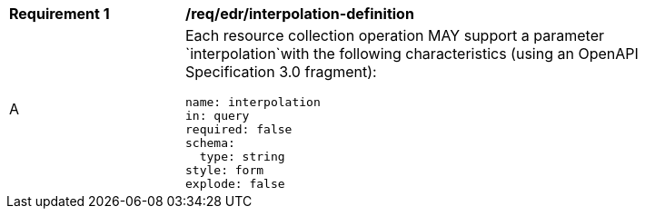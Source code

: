 [[req_edr_interpolation-definition]]
[width="90%",cols="2,6a"]
|===
|*Requirement {counter:req-id}* |*/req/edr/interpolation-definition* 
^|A |Each resource collection operation MAY support a parameter `interpolation`with the following characteristics (using an OpenAPI Specification 3.0 fragment):

[source,YAML]
----
name: interpolation
in: query
required: false
schema:
  type: string
style: form
explode: false
----
|===